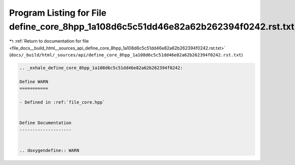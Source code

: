 
.. _program_listing_file_docs__build_html__sources_api_define_core_8hpp_1a108d6c5c51dd46e82a62b262394f0242.rst.txt:

Program Listing for File define_core_8hpp_1a108d6c5c51dd46e82a62b262394f0242.rst.txt
====================================================================================

|exhale_lsh| :ref:`Return to documentation for file <file_docs__build_html__sources_api_define_core_8hpp_1a108d6c5c51dd46e82a62b262394f0242.rst.txt>` (``docs/_build/html/_sources/api/define_core_8hpp_1a108d6c5c51dd46e82a62b262394f0242.rst.txt``)

.. |exhale_lsh| unicode:: U+021B0 .. UPWARDS ARROW WITH TIP LEFTWARDS

.. code-block:: cpp

   .. _exhale_define_core_8hpp_1a108d6c5c51dd46e82a62b262394f0242:
   
   Define WARN
   ===========
   
   - Defined in :ref:`file_core.hpp`
   
   
   Define Documentation
   --------------------
   
   
   .. doxygendefine:: WARN
